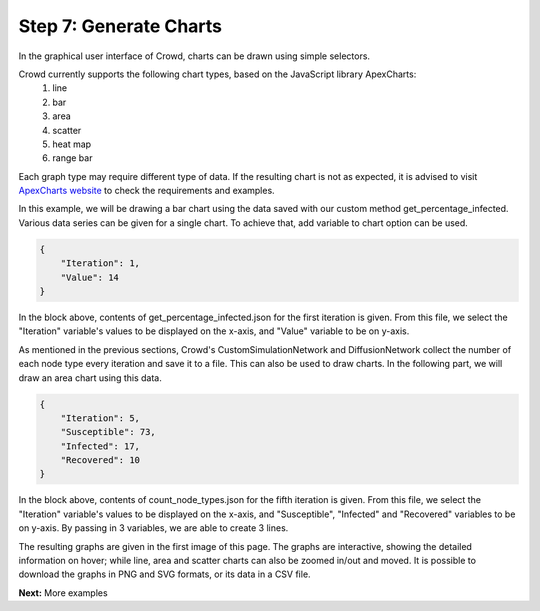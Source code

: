 Step 7: Generate Charts
=======================

In the graphical user interface of Crowd, charts can be drawn using simple selectors. 

.. image:: SIR_example_images/resultsNew.png
    :alt: Results screen of Crowd's GUI
    :width: 700px
    :align: center


Crowd currently supports the following chart types, based on the JavaScript library ApexCharts:
    1. line
    2. bar
    3. area
    4. scatter
    5. heat map
    6. range bar

Each graph type may require different type of data. If the resulting chart is not as expected, it is advised to visit
`ApexCharts website <https://apexcharts.com/>`_ to check the requirements and examples. 

In this example, we will be drawing a bar chart using the data saved with our custom method get_percentage_infected.
Various data series can be given for a single chart. To achieve that, add variable to chart option can be used. 

.. code-block:: json

    {
        "Iteration": 1, 
        "Value": 14
    }

In the block above, contents of get_percentage_infected.json for the first iteration is given. From this file, we select the "Iteration" variable's values to be displayed on the x-axis,
and "Value" variable to be on y-axis. 

.. image:: SIR_example_images/add_bar_chart.png
    :alt: Adding bar chart in Crowd's GUI
    :width: 400px
    :align: center

As mentioned in the previous sections, Crowd's CustomSimulationNetwork and DiffusionNetwork collect the number of each node type every iteration and save it to a file.
This can also be used to draw charts. In the following part, we will draw an area chart using this data.

.. code-block:: json

    {
        "Iteration": 5, 
        "Susceptible": 73, 
        "Infected": 17, 
        "Recovered": 10
    }

In the block above, contents of count_node_types.json for the fifth iteration is given. From this file, we select the "Iteration" variable's values to be displayed on the x-axis,
and "Susceptible", "Infected" and "Recovered" variables to be on y-axis. By passing in 3 variables, we are able to create 3 lines.

.. image:: SIR_example_images/add_area_chart.png
    :alt: Adding area chart in Crowd's GUI 
    :width: 400px
    :align: center

.. image:: SIR_example_images/add_area_chart_p2.png
    :alt: Adding area chart in Crowd's GUI 
    :width: 400px
    :align: center

The resulting graphs are given in the first image of this page. The graphs are interactive, showing the detailed information on hover; while line, area and scatter charts can also be zoomed in/out and moved. 
It is possible to download the graphs in PNG and SVG formats, or its data in a CSV file. 

**Next:** More examples